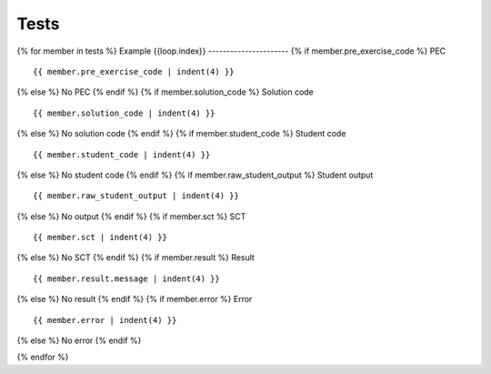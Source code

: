 Tests
=====

{% for member in tests %}
Example {{loop.index}}
----------------------
{% if member.pre_exercise_code %}
PEC ::

    {{ member.pre_exercise_code | indent(4) }}

{% else %}
No PEC
{% endif %}
{% if member.solution_code %}
Solution code ::

    {{ member.solution_code | indent(4) }}

{% else %}
No solution code
{% endif %}
{% if member.student_code %}
Student code ::

    {{ member.student_code | indent(4) }}

{% else %}
No student code
{% endif %}
{% if member.raw_student_output %}
Student output ::

    {{ member.raw_student_output | indent(4) }}

{% else %}
No output
{% endif %}
{% if member.sct %}
SCT ::

    {{ member.sct | indent(4) }}

{% else %}
No SCT
{% endif %}
{% if member.result %}
Result ::

    {{ member.result.message | indent(4) }}

{% else %}
No result
{% endif %}
{% if member.error %}
Error ::

    {{ member.error | indent(4) }}

{% else %}
No error
{% endif %}

{% endfor %}
